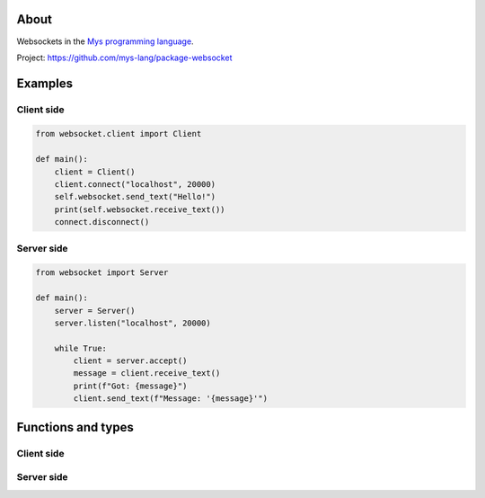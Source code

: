 About
=====

Websockets in the `Mys programming language`_.

Project: https://github.com/mys-lang/package-websocket

Examples
========

Client side
-----------

.. code-block:: python

   from websocket.client import Client

   def main():
       client = Client()
       client.connect("localhost", 20000)
       self.websocket.send_text("Hello!")
       print(self.websocket.receive_text())
       connect.disconnect()

Server side
-----------

.. code-block:: python

   from websocket import Server

   def main():
       server = Server()
       server.listen("localhost", 20000)

       while True:
           client = server.accept()
           message = client.receive_text()
           print(f"Got: {message}")
           client.send_text(f"Message: '{message}'")

Functions and types
===================

Client side
-----------

.. mysfile:: src/client.mys

Server side
-----------

.. mysfile:: src/server.mys

.. _Mys programming language: https://mys.readthedocs.io/en/latest/
